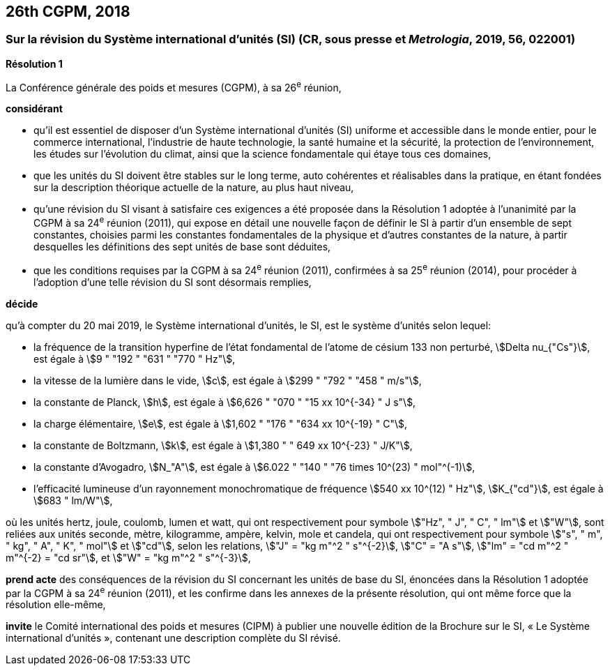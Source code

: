 == 26th CGPM, 2018

=== Sur la révision du Système international d’unités (SI) (CR, sous presse et _Metrologia_, 2019, 56, 022001)

[align=center]
*Résolution 1*

La Conférence générale des poids et mesures (CGPM), à sa 26^e^ réunion,

*considérant*

* qu’il est essentiel de disposer d’un Système international d’unités (SI) uniforme et accessible
dans le monde entier, pour le commerce international, l’industrie de haute technologie, la santé
humaine et la sécurité, la protection de l’environnement, les études sur l’évolution du climat,
ainsi que la science fondamentale qui étaye tous ces domaines,

* que les unités du SI doivent être stables sur le long terme, auto cohérentes et réalisables
dans la pratique, en étant fondées sur la description théorique actuelle de la nature, au plus
haut niveau,

* qu’une révision du SI visant à satisfaire ces exigences a été proposée dans la Résolution 1
adoptée à l’unanimité par la CGPM à sa 24^e^ réunion (2011), qui expose en détail une
nouvelle façon de définir le SI à partir d’un ensemble de sept constantes, choisies parmi les
constantes fondamentales de la physique et d’autres constantes de la nature, à partir
desquelles les définitions des sept unités de base sont déduites,

* que les conditions requises par la CGPM à sa 24^e^ réunion (2011), confirmées à sa
25^e^ réunion (2014), pour procéder à l’adoption d’une telle révision du SI sont désormais
remplies,

*décide*

qu’à compter du 20 mai 2019, le Système international d’unités, le SI, est le système d’unités
selon lequel:

* la fréquence de la transition hyperfine de l’état fondamental de l’atome de césium
133 non perturbé, stem:[Delta nu_{"Cs"}], est égale à stem:[9 " "192 " "631 " "770 " Hz"],
* la vitesse de la lumière dans le vide, stem:[c], est égale à stem:[299 " "792 " "458 " m/s"],
* la constante de Planck, stem:[h], est égale à stem:[6,626 " "070 " "15 xx 10^{-34} " J s"],
* la charge élémentaire, stem:[e], est égale à stem:[1,602 " "176 " "634 xx 10^{-19} " C"],
* la constante de Boltzmann, stem:[k], est égale à stem:[1,380 " " 649 xx 10^{-23} " J/K"],
* la constante d’Avogadro, stem:[N_"A"], est égale à stem:[6.022 " "140 " "76 times 10^(23) " mol"^(-1)],
* l’efficacité lumineuse d’un rayonnement monochromatique de fréquence
stem:[540 xx 10^(12) " Hz"], stem:[K_{"cd"}], est égale à stem:[683 " lm/W"],

où les unités hertz, joule, coulomb, lumen et watt, qui ont respectivement pour symbole stem:["Hz", " J", " C", " lm"] et stem:["W"], sont reliées aux unités seconde, mètre, kilogramme, ampère, kelvin, mole et candela,
qui ont respectivement pour symbole stem:["s", " m", " kg", " A", " K", " mol"] et stem:["cd"], selon les relations, stem:["J" = "kg m"^2 " s"^{-2}],
stem:["C" = "A s"], stem:["lm" = "cd m"^2 " m"^{-2} = "cd sr"], et stem:["W" = "kg m"^2 " s"^{-3}],

*prend acte* des conséquences de la révision du SI concernant les unités de base du SI,
énoncées dans la Résolution 1 adoptée par la CGPM à sa 24^e^ réunion (2011), et les confirme
dans les annexes de la présente résolution, qui ont même force que la résolution elle-même,

*invite* le Comité international des poids et mesures (CIPM) à publier une nouvelle édition de la
Brochure sur le SI, « Le Système international d’unités », contenant une description complète du
SI révisé.